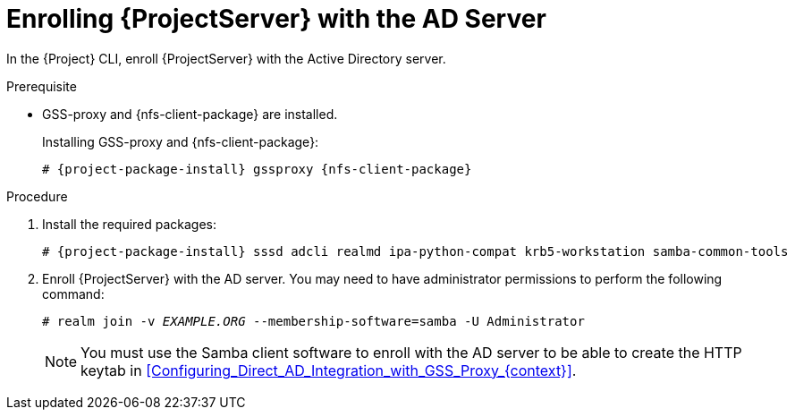 [id="Enrolling_Server_with_the_AD_Server_{context}"]
= Enrolling {ProjectServer} with the AD Server

In the {Project} CLI, enroll {ProjectServer} with the Active Directory server.

.Prerequisite
* GSS-proxy and {nfs-client-package} are installed.
+
Installing GSS-proxy and {nfs-client-package}:
+
[options="nowrap", subs="+quotes,verbatim,attributes"]
----
# {project-package-install} gssproxy {nfs-client-package}
----

.Procedure
. Install the required packages:
+
[options="nowrap", subs="+quotes,verbatim,attributes"]
----
# {project-package-install} sssd adcli realmd ipa-python-compat krb5-workstation samba-common-tools
----
. Enroll {ProjectServer} with the AD server.
You may need to have administrator permissions to perform the following command:
+
[options="nowrap", subs="+quotes,verbatim,attributes"]
----
# realm join -v _EXAMPLE.ORG_ --membership-software=samba -U Administrator
----
+
NOTE: You must use the Samba client software to enroll with the AD server to be able to create the HTTP keytab in xref:Configuring_Direct_AD_Integration_with_GSS_Proxy_{context}[].